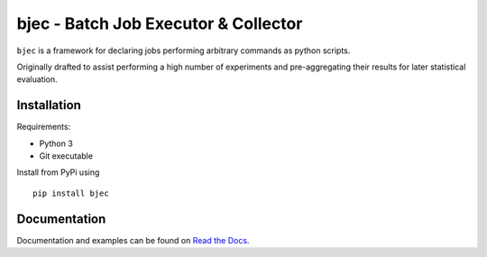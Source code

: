 bjec - Batch Job Executor & Collector
=====================================

``bjec`` is a framework for declaring jobs performing arbitrary commands
as python scripts.

Originally drafted to assist performing a high number of experiments and
pre-aggregating their results for later statistical evaluation.

Installation
------------

Requirements:

-  Python 3
-  Git executable

Install from PyPi using

::

    pip install bjec

Documentation
-------------

Documentation and examples can be found on `Read the
Docs <http://bjec.readthedocs.io/>`__.


